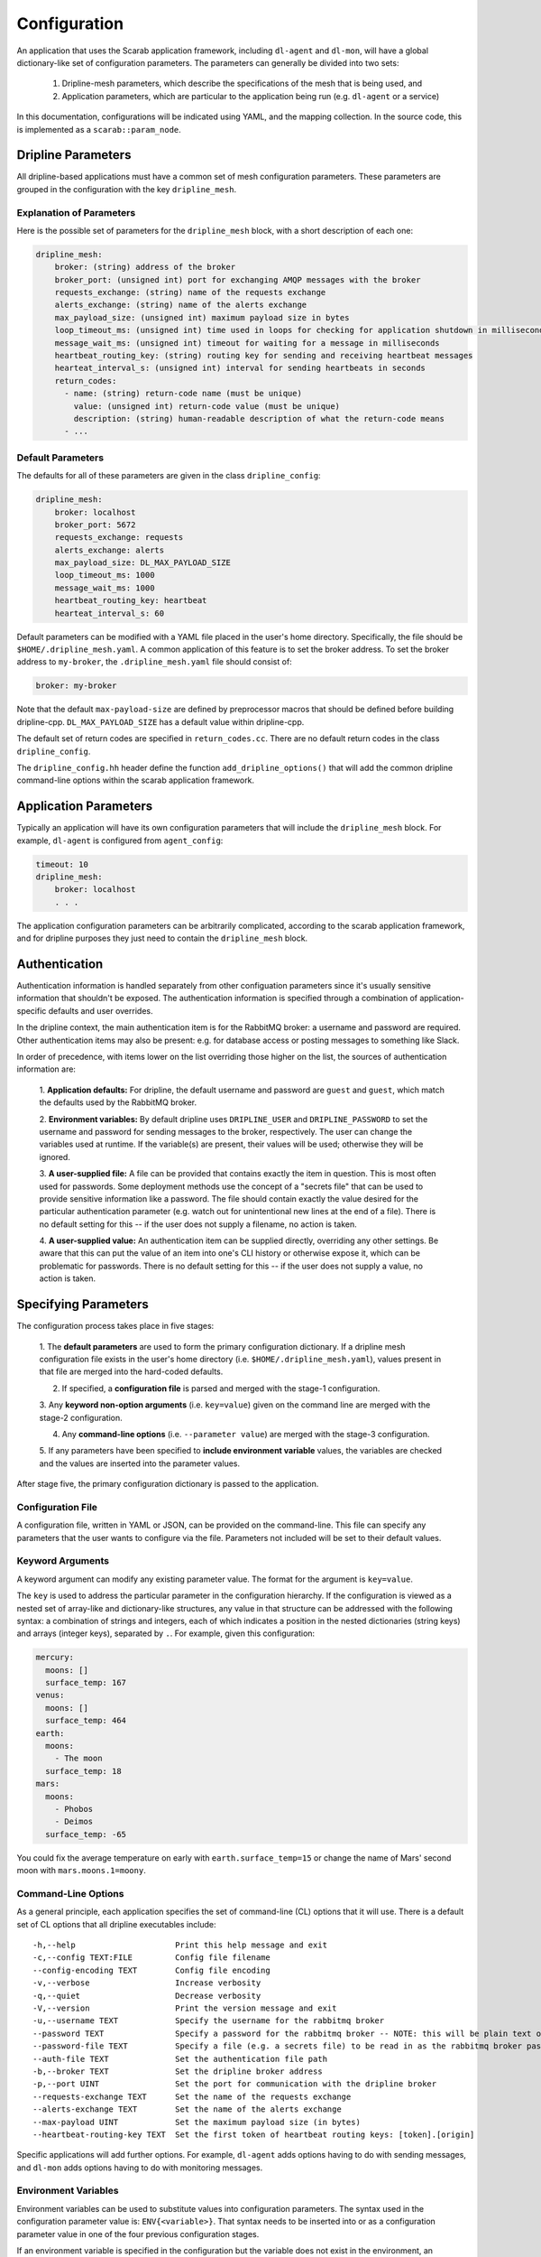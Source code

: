 =============
Configuration
=============

An application that uses the Scarab application framework, including ``dl-agent`` and ``dl-mon``, 
will have a global dictionary-like set of configuration parameters.  
The parameters can generally be divided into two sets:

  1. Dripline-mesh parameters, which describe the specifications of the mesh that is being used, and 
  2. Application parameters, which are particular to the application being run (e.g. ``dl-agent`` or a service)

In this documentation, configurations will be indicated using YAML, and the mapping collection.  
In the source code, this is implemented as a ``scarab::param_node``. 

Dripline Parameters
===================

All dripline-based applications must have a common set of mesh configuration parameters.  
These parameters are grouped in the configuration with the key ``dripline_mesh``. 

Explanation of Parameters
-------------------------

Here is the possible set of parameters for the ``dripline_mesh`` block, with a short description of each one:

.. code-block:: YAML

    dripline_mesh:
        broker: (string) address of the broker
        broker_port: (unsigned int) port for exchanging AMQP messages with the broker
        requests_exchange: (string) name of the requests exchange
        alerts_exchange: (string) name of the alerts exchange
        max_payload_size: (unsigned int) maximum payload size in bytes
        loop_timeout_ms: (unsigned int) time used in loops for checking for application shutdown in milliseconds
        message_wait_ms: (unsigned int) timeout for waiting for a message in milliseconds
        heartbeat_routing_key: (string) routing key for sending and receiving heartbeat messages
        hearteat_interval_s: (unsigned int) interval for sending heartbeats in seconds
        return_codes:
          - name: (string) return-code name (must be unique)
            value: (unsigned int) return-code value (must be unique)
            description: (string) human-readable description of what the return-code means
          - ...

Default Parameters
------------------

The defaults for all of these parameters are given in the class ``dripline_config``:

.. code-block:: YAML

    dripline_mesh:
        broker: localhost
        broker_port: 5672
        requests_exchange: requests
        alerts_exchange: alerts
        max_payload_size: DL_MAX_PAYLOAD_SIZE
        loop_timeout_ms: 1000
        message_wait_ms: 1000
        heartbeat_routing_key: heartbeat
        hearteat_interval_s: 60

.. _default-mesh-yaml:

Default parameters can be modified with a YAML file placed in the user's home directory.  
Specifically, the file should be ``$HOME/.dripline_mesh.yaml``.  A common application of this 
feature is to set the broker address.  To set the broker address to ``my-broker``, 
the ``.dripline_mesh.yaml`` file should consist of:

.. code-block:: YAML

    broker: my-broker

Note that the default ``max-payload-size`` are defined by preprocessor macros that 
should be defined before building dripline-cpp.  ``DL_MAX_PAYLOAD_SIZE`` has a default 
value within dripline-cpp.

The default set of return codes are specified in ``return_codes.cc``.  There are no default return codes 
in the class ``dripline_config``.

The ``dripline_config.hh`` header define the function ``add_dripline_options()`` 
that will add the common dripline command-line options within the scarab application framework.

Application Parameters
======================

Typically an application will have its own configuration parameters that will include 
the ``dripline_mesh`` block.  For example, ``dl-agent`` is configured from ``agent_config``:

.. code-block:: YAML

    timeout: 10
    dripline_mesh:
        broker: localhost
        . . .

The application configuration parameters can be arbitrarily complicated, 
according to the scarab application framework, 
and for dripline purposes they just need to contain the ``dripline_mesh`` block.

.. _authentication:

Authentication
==============

Authentication information is handled separately from other configuation parameters since it's 
usually sensitive information that shouldn't be exposed.  The authentication information is 
specified through a combination of application-specific defaults and user overrides. 

In the dripline context, the main authentication item is for the RabbitMQ broker: a username 
and password are required.  Other authentication items may also be present: e.g. for database 
access or posting messages to something like Slack.

In order of precedence, with items lower on the list overriding those higher on the list, the 
sources of authentication information are:

  1. **Application defaults:**  For dripline, the default username and password are ``guest`` and ``guest``, 
  which match the defaults used by the RabbitMQ broker.

  2. **Environment variables:**  By default dripline uses ``DRIPLINE_USER`` and ``DRIPLINE_PASSWORD`` to 
  set the username and password for sending messages to the broker, respectively.  The user can change 
  the variables used at runtime.  If the variable(s) are present, their values will be used; otherwise 
  they will be ignored.

  3. **A user-supplied file:**  A file can be provided that contains exactly the item in question.  This is most 
  often used for passwords.  Some deployment methods use the concept of a "secrets file" that can be used to 
  provide sensitive information like a password.  The file should contain exactly the value desired for the 
  particular authentication parameter (e.g. watch out for unintentional new lines at the end of a file).   
  There is no default setting for this -- if the user does not supply a filename, no action is taken.

  4. **A user-supplied value:**  An authentication item can be supplied directly, overriding any other settings.  
  Be aware that this can put the value of an item into one's CLI history or otherwise expose it, which 
  can be problematic for passwords.  There is no default setting for this -- if the user does not supply a value, 
  no action is taken.

Specifying Parameters
=====================

The configuration process takes place in five stages:

  1. The **default parameters** are used to form the primary configuration dictionary.  If a dripline mesh 
  configuration file exists in the user's home directory (i.e. ``$HOME/.dripline_mesh.yaml``), values 
  present in that file are merged into the hard-coded defaults.

  2. If specified, a **configuration file** is parsed and merged with the stage-1 configuration.

  3. Any **keyword non-option arguments** (i.e. ``key=value``) given on the command line are 
  merged with the stage-2 configuration.

  4. Any **command-line options** (i.e. ``--parameter value``) are merged with the stage-3 configuration.

  5. If any parameters have been specified to **include environment variable** values, the variables are checked and 
  the values are inserted into the parameter values.

After stage five, the primary configuration dictionary is passed to the application.

Configuration File
------------------

A configuration file, written in YAML or JSON, can be provided on the command-line.  This file can specify any parameters 
that the user wants to configure via the file.  Parameters not included will be set to their default values.

Keyword Arguments
-----------------

A keyword argument can modify any existing parameter value.  The format for the argument is ``key=value``.

The ``key`` is used to address the particular parameter in the configuration hierarchy.  If the configuration 
is viewed as a nested set of array-like and dictionary-like structures, any value in that structure can be 
addressed with the following syntax: a combination of strings and integers, each of which indicates 
a position in the nested dictionaries (string keys) and arrays (integer keys), separated by ``.``.  
For example, given this configuration:

.. code-block:: YAML

    mercury:
      moons: []
      surface_temp: 167
    venus:
      moons: []
      surface_temp: 464
    earth:
      moons:
        - The moon
      surface_temp: 18
    mars:
      moons:
        - Phobos
        - Deimos
      surface_temp: -65

You could fix the average temperature on early with ``earth.surface_temp=15`` or change the name 
of Mars' second moon with ``mars.moons.1=moony``.

Command-Line Options
--------------------

As a general principle, each application specifies the set of command-line (CL) options that it will use.  
There is a default set of CL options that all dripline executables include:

::

    -h,--help                     Print this help message and exit
    -c,--config TEXT:FILE         Config file filename
    --config-encoding TEXT        Config file encoding
    -v,--verbose                  Increase verbosity
    -q,--quiet                    Decrease verbosity
    -V,--version                  Print the version message and exit
    -u,--username TEXT            Specify the username for the rabbitmq broker
    --password TEXT               Specify a password for the rabbitmq broker -- NOTE: this will be plain text on the command line and may end up in your command history!
    --password-file TEXT          Specify a file (e.g. a secrets file) to be read in as the rabbitmq broker password
    --auth-file TEXT              Set the authentication file path
    -b,--broker TEXT              Set the dripline broker address
    -p,--port UINT                Set the port for communication with the dripline broker
    --requests-exchange TEXT      Set the name of the requests exchange
    --alerts-exchange TEXT        Set the name of the alerts exchange
    --max-payload UINT            Set the maximum payload size (in bytes)
    --heartbeat-routing-key TEXT  Set the first token of heartbeat routing keys: [token].[origin]

Specific applications will add further options.  For example, ``dl-agent`` adds options having to do with 
sending messages, and ``dl-mon`` adds options having to do with monitoring messages.

Environment Variables
---------------------

Environment variables can be used to substitute values into configuration parameters.  The syntax used in 
the configuration parameter value is: ``ENV{<variable>}``.  That syntax needs to be inserted into or as a 
configuration parameter value in one of the four previous configuration stages.

If an environment variable is specified in the configuration but the variable does not exist in 
the environment, an exception will be thrown.

Here's an example configuration, shown in YAML format, where environment variable subsitution is requested:

.. code-block:: YAML

    dripline_mesh:
      broker: ENV{DL_PREFIX}-broker
      broker-port: ENV{DL_PORT}

In this case the user wants a customized broker address specified at runtime by the contents of the ``DL_PREFIX`` 
environment variable, and they want to specify the port with ``DL_PORT``.

Recommended Setup
=================

The above sections describe many ways in which Dripline applications can be configured.  
For convenience to the user and ease of maintenance, we recommend the following setup:

    1. Provide the default mesh information in a ``.dripline_mesh.yaml`` file in the user's home directory.  
    At a minimum, include the broker address in that file.
    2. For authentication information:

        A. For manual interactive use (e.g. using ``dl-agent``), supply the RabbitMQ login details, and 
        the login details for any other applications (e.g. database) with environment variables.

        B. For deployed use (e.g. Docker Swarm or Kubernetes running services) either use environment variables 
        or secrets files.

Examples
========

The dripline-cpp integration tests provide a variety of examples of how to configure dripline-cpp applications.  
These are found in the source directory ``testing/integration``.  
You'll find several services started in different ways in ``docker-compose.yaml``, 
and a number of ``dl-agent`` commands configured differently in ``dl-tests.sh``.
    